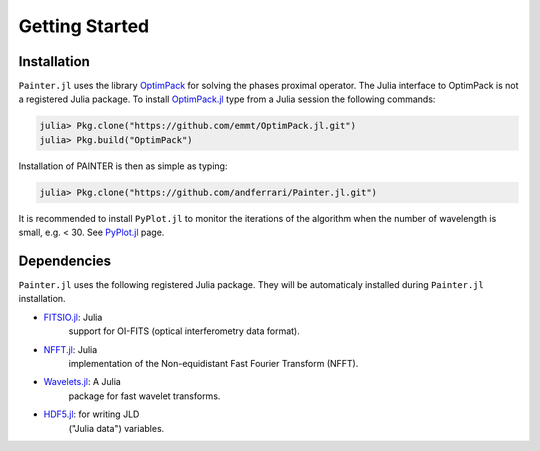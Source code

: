 Getting Started
===============

Installation
------------

``Painter.jl`` uses the library
`OptimPack <https://github.com/emmt/OptimPack>`_ for solving the
phases proximal operator. The Julia interface to OptimPack is not a
registered Julia package. To install
`OptimPack.jl <https://github.com/emmt/OptimPack.jl>`_ type from a
Julia session the following commands:

.. code:: julia

    julia> Pkg.clone("https://github.com/emmt/OptimPack.jl.git")
    julia> Pkg.build("OptimPack")

Installation of PAINTER is then as simple as typing:

.. code:: julia

    julia> Pkg.clone("https://github.com/andferrari/Painter.jl.git")

It is recommended to install ``PyPlot.jl`` to monitor the iterations of the algorithm when the number
of wavelength is small, e.g. < 30.  See `PyPlot.jl <https://github.com/stevengj/PyPlot.jl>`_ page.

Dependencies
------------

``Painter.jl`` uses the following registered Julia package. They will be
automaticaly installed during ``Painter.jl`` installation.

- `FITSIO.jl <https://github.com/JuliaAstro/FITSIO.jl>`_: Julia
   support for OI-FITS (optical interferometry data format).
- `NFFT.jl <https://github.com/tknopp/NFFT.jl>`_: Julia
   implementation of the Non-equidistant Fast Fourier Transform (NFFT).
- `Wavelets.jl <https://github.com/JuliaDSP/Wavelets.jl>`_: A Julia
   package for fast wavelet transforms.
- `HDF5.jl <https://github.com/timholy/HDF5.jl>`_: for writing JLD
   ("Julia data") variables.
